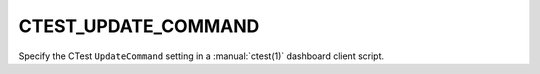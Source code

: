 CTEST_UPDATE_COMMAND
--------------------

Specify the CTest ``UpdateCommand`` setting
in a :manual:`ctest(1)` dashboard client script.
